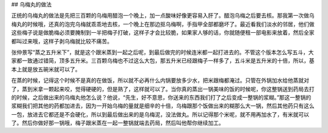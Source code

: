 ## 乌梅丸的做法

正统的乌梅丸的做法是先把三百颗的乌梅用醋泡一个晚上，加一点酸味好像更容易入肝了。醋泡乌梅之后要去核。那我第一次做乌梅丸的时候哦，还真的泡完乌梅就乖乖地去核，一个晚上在那边抠乌梅啊，手指甲全部都磨坏了。最近看我们淡水的邻居，他们做这些梅子说是做脆梅必须要腌制到一半把梅子打破，这样子才会比较脆，如果家人够的话，你就随便租一部电影来放着，然后全家都叫过来哦，这样子剥乌梅就比较不痛苦。

张仲景写“蒸之五升米下”，就是这个跟米蒸到一起之后呢，到最后做完的时候连米都一起打进去的。不管这个版本怎么写五斗，大家都一致通过错简，顶多五升米。三百颗乌梅也不过这么大包，那五升米已经跟梅子一样多了，五斗米是五升米的十倍，所以，基本上就是放五碗米就可以了。

在蒸的时候，记得这个时候不是真的在做饭，所以就不必再什么内锅要放多少水，把米跟梅都淹过。只管在外锅加水给他蒸就对了，蒸到米拿一颗起来咬，觉得硬硬的，但是熟了，这样就可以了。当你真的蒸出一锅美味的饭的时候呢，你这整锅送到药局去打的时候，之后做出来的乌梅丸他怎么说？他说，“先生，好不意思，你送来的东西我们打了之后变成一整锅的浆糊。”那这一整锅的浆糊我们把其他的药都加进去，因为一开始乌梅的量就是细辛的十倍，乌梅跟那个饭做出来的糊那么大一锅，然后其他药只有这么一包，放进去它都还是不会硬化，所以到最后做出来的是乌梅泥，没法做丸。所以记得那个米呢，就不用再加水了，有米就可以了。然后你做好那一锅哦，梅子跟米蒸在一起一整锅就端去药局，然后叫他帮你继续加工。
